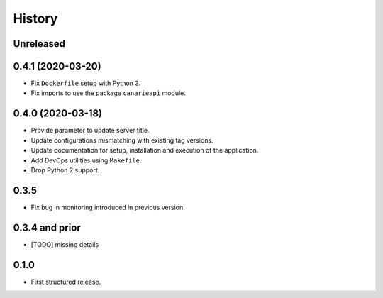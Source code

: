.. :changelog:

History
=======

Unreleased
---------------------

0.4.1 (2020-03-20)
---------------------

* Fix ``Dockerfile`` setup with Python 3.
* Fix imports to use the package ``canarieapi`` module.

0.4.0 (2020-03-18)
---------------------

* Provide parameter to update server title.
* Update configurations mismatching with existing tag versions.
* Update documentation for setup, installation and execution of the application.
* Add DevOps utilities using ``Makefile``.
* Drop Python 2 support.

0.3.5
---------------------

* Fix bug in monitoring introduced in previous version.

0.3.4 and prior
---------------------

* [TODO] missing details


0.1.0
---------------------

* First structured release.
